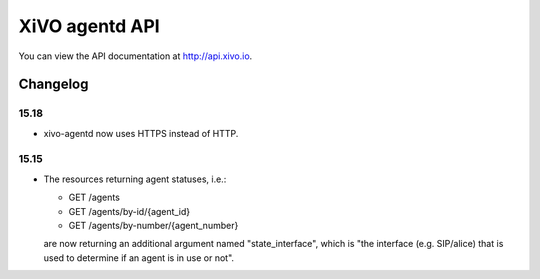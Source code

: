 ***************
XiVO agentd API
***************

You can view the API documentation at http://api.xivo.io.

Changelog
=========

15.18
-----

* xivo-agentd now uses HTTPS instead of HTTP.


15.15
-----

* The resources returning agent statuses, i.e.:

  * GET /agents
  * GET /agents/by-id/{agent_id}
  * GET /agents/by-number/{agent_number}

  are now returning an additional argument named "state_interface", which is "the interface (e.g.
  SIP/alice) that is used to determine if an agent is in use or not".
